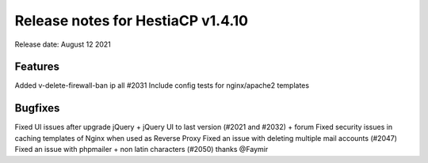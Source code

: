 *********************************
Release notes for HestiaCP v1.4.10
*********************************

Release date: August 12 2021

#########
Features
#########

Added v-delete-firewall-ban ip all #2031
Include config tests for nginx/apache2 templates


#########
Bugfixes
#########

Fixed UI issues after upgrade jQuery + jQuery UI to last version (#2021 and #2032) + forum
Fixed security issues in caching templates of Nginx when used as Reverse Proxy
Fixed an issue with deleting multiple mail accounts (#2047)
Fixed an issue with phpmailer + non latin characters (#2050) thanks @Faymir
